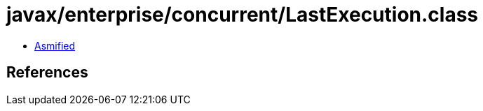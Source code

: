 = javax/enterprise/concurrent/LastExecution.class

 - link:LastExecution-asmified.java[Asmified]

== References


